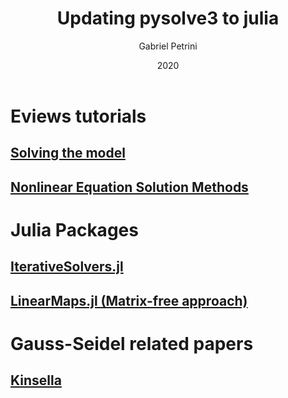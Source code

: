 #+TITLE: Updating pysolve3 to julia
#+AUTHOR: Gabriel Petrini
#+DATE: 2020
#+LATEX_HEADER: \usepackage[american]{babel}
#+LATEX_HEADER: \usepackage{minted}
#+HTML_HEAD: <link rel="stylesheet" type="text/css" href="http://www.pirilampo.org/styles/readtheorg/css/htmlize.css"/>
#+HTML_HEAD: <link rel="stylesheet" type="text/css" href="http://www.pirilampo.org/styles/readtheorg/css/readtheorg.css"/>

#+HTML_HEAD: <script src="https://ajax.googleapis.com/ajax/libs/jquery/2.1.3/jquery.min.js"></script>
#+HTML_HEAD: <script src="https://maxcdn.bootstrapcdn.com/bootstrap/3.3.4/js/bootstrap.min.js"></script>
#+HTML_HEAD: <script type="text/javascript" src="http://www.pirilampo.org/styles/lib/js/jquery.stickytableheaders.min.js"></script>
#+HTML_HEAD: <script type="text/javascript" src="http://www.pirilampo.org/styles/readtheorg/js/readtheorg.js"></script>

* Eviews tutorials

** [[http://www.eviews.com/help/helpintro.html#page/content%2Fmodels-Solving_the_Model.html%23ww53018][Solving the model]]

** [[http://www.eviews.com/help/helpintro.html#page/content/optimize-Nonlinear_Equation_Solution_Methods.html][Nonlinear Equation Solution Methods]]

* Julia Packages

** [[https://juliamath.github.io/IterativeSolvers.jl/stable/][IterativeSolvers.jl]]

** [[https://github.com/Jutho/LinearMaps.jl][LinearMaps.jl (Matrix-free approach)]]


* Gauss-Seidel related papers

** [[https://dx.doi.org/10.2139/ssrn.1729205][Kinsella]]
